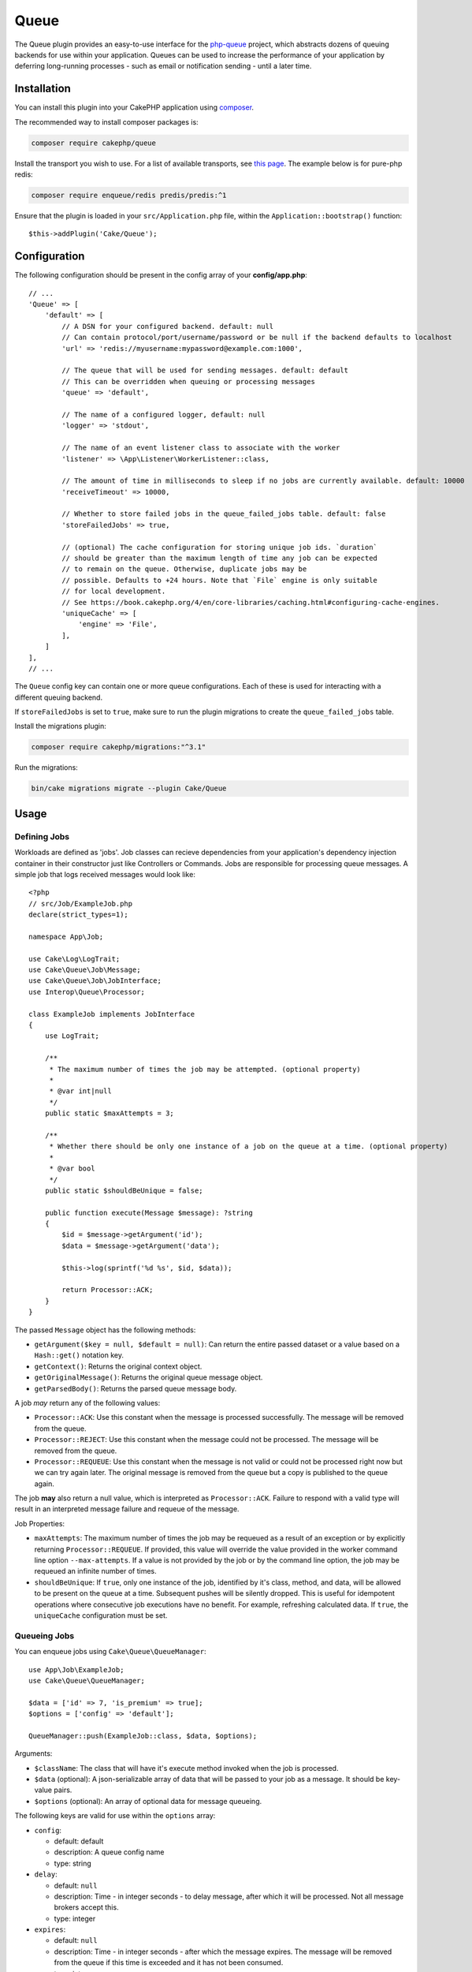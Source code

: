 Queue
#####

The Queue plugin provides an easy-to-use interface for the `php-queue
<https://php-enqueue.github.io>`_ project, which abstracts dozens of queuing
backends for use within your application. Queues can be used to increase the
performance of your application by deferring long-running processes - such as
email or notification sending - until a later time.

Installation
============

You can install this plugin into your CakePHP application using `composer
<https://getcomposer.org>`_.

The recommended way to install composer packages is:

.. code-block:: bash

    composer require cakephp/queue

Install the transport you wish to use. For a list of available transports, see
`this page <https://php-enqueue.github.io/transport>`_. The example below is for
pure-php redis:

.. code-block:: bash

    composer require enqueue/redis predis/predis:^1

Ensure that the plugin is loaded in your ``src/Application.php`` file, within
the ``Application::bootstrap()`` function::

    $this->addPlugin('Cake/Queue');

Configuration
=============

The following configuration should be present in the config array of your **config/app.php**::

    // ...
    'Queue' => [
        'default' => [
            // A DSN for your configured backend. default: null
            // Can contain protocol/port/username/password or be null if the backend defaults to localhost
            'url' => 'redis://myusername:mypassword@example.com:1000',

            // The queue that will be used for sending messages. default: default
            // This can be overridden when queuing or processing messages
            'queue' => 'default',

            // The name of a configured logger, default: null
            'logger' => 'stdout',

            // The name of an event listener class to associate with the worker
            'listener' => \App\Listener\WorkerListener::class,

            // The amount of time in milliseconds to sleep if no jobs are currently available. default: 10000
            'receiveTimeout' => 10000,

            // Whether to store failed jobs in the queue_failed_jobs table. default: false
            'storeFailedJobs' => true,

            // (optional) The cache configuration for storing unique job ids. `duration`
            // should be greater than the maximum length of time any job can be expected
            // to remain on the queue. Otherwise, duplicate jobs may be
            // possible. Defaults to +24 hours. Note that `File` engine is only suitable
            // for local development.
            // See https://book.cakephp.org/4/en/core-libraries/caching.html#configuring-cache-engines.
            'uniqueCache' => [
                'engine' => 'File',
            ],
        ]
    ],
    // ...

The ``Queue`` config key can contain one or more queue configurations. Each of
these is used for interacting with a different queuing backend.

If ``storeFailedJobs`` is set to ``true``, make sure to run the plugin migrations to create the ``queue_failed_jobs`` table.

Install the migrations plugin:

.. code-block:: bash

    composer require cakephp/migrations:"^3.1"

Run the migrations:

.. code-block:: bash

    bin/cake migrations migrate --plugin Cake/Queue


Usage
=====

Defining Jobs
-------------

Workloads are defined as 'jobs'. Job classes can recieve dependencies from your
application's dependency injection container in their constructor just like
Controllers or Commands. Jobs are responsible for processing queue messages.
A simple job that logs received messages would look like::

    <?php
    // src/Job/ExampleJob.php
    declare(strict_types=1);

    namespace App\Job;

    use Cake\Log\LogTrait;
    use Cake\Queue\Job\Message;
    use Cake\Queue\Job\JobInterface;
    use Interop\Queue\Processor;

    class ExampleJob implements JobInterface
    {
        use LogTrait;

        /**
         * The maximum number of times the job may be attempted. (optional property)
         * 
         * @var int|null
         */
        public static $maxAttempts = 3;

        /**
         * Whether there should be only one instance of a job on the queue at a time. (optional property)
         * 
         * @var bool
         */
        public static $shouldBeUnique = false;

        public function execute(Message $message): ?string
        {
            $id = $message->getArgument('id');
            $data = $message->getArgument('data');

            $this->log(sprintf('%d %s', $id, $data));

            return Processor::ACK;
        }
    }

The passed ``Message`` object has the following methods:

- ``getArgument($key = null, $default = null)``: Can return the entire passed
  dataset or a value based on a ``Hash::get()`` notation key.
- ``getContext()``: Returns the original context object.
- ``getOriginalMessage()``: Returns the original queue message object.
- ``getParsedBody()``: Returns the parsed queue message body.

A job *may* return any of the following values:

- ``Processor::ACK``: Use this constant when the message is processed
  successfully. The message will be removed from the queue.
- ``Processor::REJECT``: Use this constant when the message could not be
  processed. The message will be removed from the queue.
- ``Processor::REQUEUE``: Use this constant when the message is not valid or
  could not be processed right now but we can try again later. The original
  message is removed from the queue but a copy is published to the queue again.

The job **may** also return a null value, which is interpreted as
``Processor::ACK``. Failure to respond with a valid type will result in an
interpreted message failure and requeue of the message.

Job Properties:

- ``maxAttempts``: The maximum number of times the job may be requeued as a result
  of an exception or by explicitly returning ``Processor::REQUEUE``. If
  provided, this value will override the value provided in the worker command
  line option ``--max-attempts``. If a value is not provided by the job or by
  the command line option, the job may be requeued an infinite number of times.
- ``shouldBeUnique``: If ``true``, only one instance of the job, identified by
  it's class, method, and data, will be allowed to be present on the queue at a
  time. Subsequent pushes will be silently dropped. This is useful for
  idempotent operations where consecutive job executions have no benefit. For
  example, refreshing calculated data. If ``true``, the ``uniqueCache``
  configuration must be set.

Queueing Jobs
-------------

You can enqueue jobs using ``Cake\Queue\QueueManager``::

    use App\Job\ExampleJob;
    use Cake\Queue\QueueManager;

    $data = ['id' => 7, 'is_premium' => true];
    $options = ['config' => 'default'];

    QueueManager::push(ExampleJob::class, $data, $options);

Arguments:

- ``$className``: The class that will have it's execute method invoked when the
  job is processed.
- ``$data`` (optional): A json-serializable array of data that will be
  passed to your job as a message. It should be key-value pairs.
- ``$options`` (optional): An array of optional data for message queueing.

The following keys are valid for use within the ``options`` array:

- ``config``:

  - default: default
  - description: A queue config name
  - type: string

- ``delay``:

  - default: ``null``
  - description: Time - in integer seconds - to delay message, after which it will be processed. Not all message brokers accept this.
  - type: integer

- ``expires``:

  - default: ``null``
  - description: Time - in integer seconds - after which the message expires.
    The message will be removed from the queue if this time is exceeded and it
    has not been consumed.
  - type: integer

- ``priority``:

  - default: ``null``
  - type: constant
  - valid values:

    - ``\Enqueue\Client\MessagePriority::VERY_LOW``
    - ``\Enqueue\Client\MessagePriority::LOW``
    - ``\Enqueue\Client\MessagePriority::NORMAL``
    - ``\Enqueue\Client\MessagePriority::HIGH``
    - ``\Enqueue\Client\MessagePriority::VERY_HIGH``

- ``queue``:

  - default: from queue ``config`` array or string ``default`` if empty
  - description: The name of a queue to use
  - type: string

Queueing Mailer Actions
-----------------------

Mailer actions can be queued by adding the ``Queue\Mailer\QueueTrait`` to the
mailer class. The following example shows how to setup the trait within a mailer
class::

    <?php
    declare(strict_types=1);

    namespace App\Mailer;

    use Cake\Mailer\Mailer;
    use Cake\Queue\Mailer\QueueTrait;

    class UserMailer extends Mailer
    {
        use QueueTrait;

        public function welcome(string $emailAddress, string $username): void
        {
            $this
                ->setTo($emailAddress)
                ->setSubject(sprintf('Welcome %s', $username));
        }

        // ... other actions here ...
    }

It is now possible to use the ``UserMailer`` to send out user-related emails in
a delayed fashion from anywhere in our application. To queue the mailer action,
use the ``push()`` method on a mailer instance::

    $this->getMailer('User')->push('welcome', ['example@example.com', 'josegonzalez']);

This ``QueueTrait::push()`` call will generate an intermediate ``MailerJob``
that handles processing of the email message. If the MailerJob is unable to
instantiate the Email or Mailer instances, it is interpreted as
a ``Processor::REJECT``. An invalid ``action`` is also interpreted as
a ``Processor::REJECT``, as will the action throwing
a ``BadMethodCallException``. Any non-exception result will be seen as
a ``Processor:ACK``.

The exposed ``QueueTrait::push()`` method has a similar signature to
``Mailer::send()``, and also supports an ``$options`` array argument. The
options this array holds are the same options as those available for
``QueueManager::push()``.

Delivering E-mail via Queue Jobs
--------------------------------

If your application isn't using Mailers but you still want to deliver email via
queue jobs, you can use the ``QueueTransport``. In your application's
``EmailTransport`` configuration add a transport::

    // in app/config.php
    use Cake\Queue\Mailer\Transport\QueueTransport;

    return [
        // ... other configuration
        'EmailTransport' => [
            'queue' => [
                'className' => QueueTransport::class,
                // The transport to use inside the queue job.
                'transport' => MailTransport::class,
                'config' => [
                    // Configuration for MailTransport.
                ]
            ]
        ],
        'Email' => [
            'default' => [
                // Connect the default email profile to deliver
                // by queue jobs.
                'transport' => 'queue',
            ]
        ]
    ];

With this configuration in place, any time you send an email with the ``default``
email profile CakePHP will generate a queue message. Once that queue message is
processed the ``MailTransport`` will be used to deliver the email messages.

Run the worker
==============

Once a message is queued, you may run a worker via the included ``queue worker`` shell:

.. code-block:: bash

    bin/cake queue worker

This shell can take a few different options:

- ``--config`` (default: default): Name of a queue config to use
- ``--queue`` (default: default): Name of queue to bind to
- ``--processor`` (default: ``null``): Name of processor to bind to
- ``--logger`` (default: ``stdout``): Name of a configured logger
- ``--max-jobs`` (default: ``null``): Maximum number of jobs to process. Worker will exit after limit is reached.
- ``--max-runtime`` (default: ``null``): Maximum number of seconds to run. Worker will exit after limit is reached.
- ``--max-attempts`` (default: ``null``): Maximum number of times each job will be attempted. Maximum attempts defined on a job will override this value.
- ``--verbose`` or ``-v`` (default: ``null``): Provide verbose output, displaying the current values for:

  - Max Iterations
  - Max Runtime
  - Runtime: Time since the worker started, the worker will finish when Runtime is over Max Runtime value

Failed Jobs
===========

By default, jobs that throw an exception are requeued indefinitely. However, if
``maxAttempts`` is configured on the job class or via a command line argument, a
job will be considered failed if a ``Processor::REQUEUE`` response is received
after processing (typically due to an exception being thrown) and there are no
remaining attempts. The job will then be rejected and added to the
``queue_failed_jobs`` table and can be requeued manually.

Your chosen transport may offer a dead-letter queue feature. While Failed Jobs
has a similar purpose, it specifically captures jobs that return a
``Processor::REQUEUE`` response and does not handle other failure cases. It is
agnostic of transport and only supports database persistence.

The following options passed when originally queueing the job will be preserved:
``config``, ``queue``, and ``priority``.

Requeue Failed Jobs
-------------------

Push jobs back onto the queue and remove them from the ``queue_failed_jobs``
table. If a job fails to requeue it is not guaranteed that the job was not run.
 
.. code-block:: bash

    bin/cake queue requeue

Optional filters:

- ``--id``: Requeue job by the ID of the ``FailedJob``
- ``--class``: Requeue jobs by the job class
- ``--queue``: Requeue jobs by the queue the job was received on
- ``--config``: Requeue jobs by the config used to queue the job

If no filters are provided then all failed jobs will be requeued.

Purge Failed Jobs
------------------

Delete jobs from the ``queue_failed_jobs`` table.

.. code-block:: bash

    bin/cake queue purge_failed

Optional filters:

- ``--id``: Purge job by the ID of the ``FailedJob``
- ``--class``: Purge jobs by the job class
- ``--queue``: Purge jobs by the queue the job was received on
- ``--config``: Purge jobs by the config used to queue the job

If no filters are provided then all failed jobs will be purged.


Worker Events
=============

The worker shell may invoke the events during normal execution. These events may
be listened to by the associated ``listener`` in the Queue config.

- ``Processor.message.exception``:

  - description: Dispatched when a message throws an exception.
  - arguments: ``message`` and ``exception``

- ``Processor.message.invalid``:

  - description: Dispatched when a message has an invalid callable.
  - arguments: ``message``

- ``Processor.message.reject``:

  - description: Dispatched when a message completes and is to be rejected.
  - arguments: ``message``

- ``Processor.message.success``:

  - description: Dispatched when a message completes and is to be acknowledged.
  - arguments: ``message``

- ``Processor.message.failure``:

  - description: Dispatched when a message completes and is to be requeued.
  - arguments: ``message``

- ``Processor.message.seen``:

  - description: Dispatched when a message is seen.
  - arguments: ``message``

- ``Processor.message.start``:

  - description: Dispatched before a message is started.
  - arguments: ``message``
